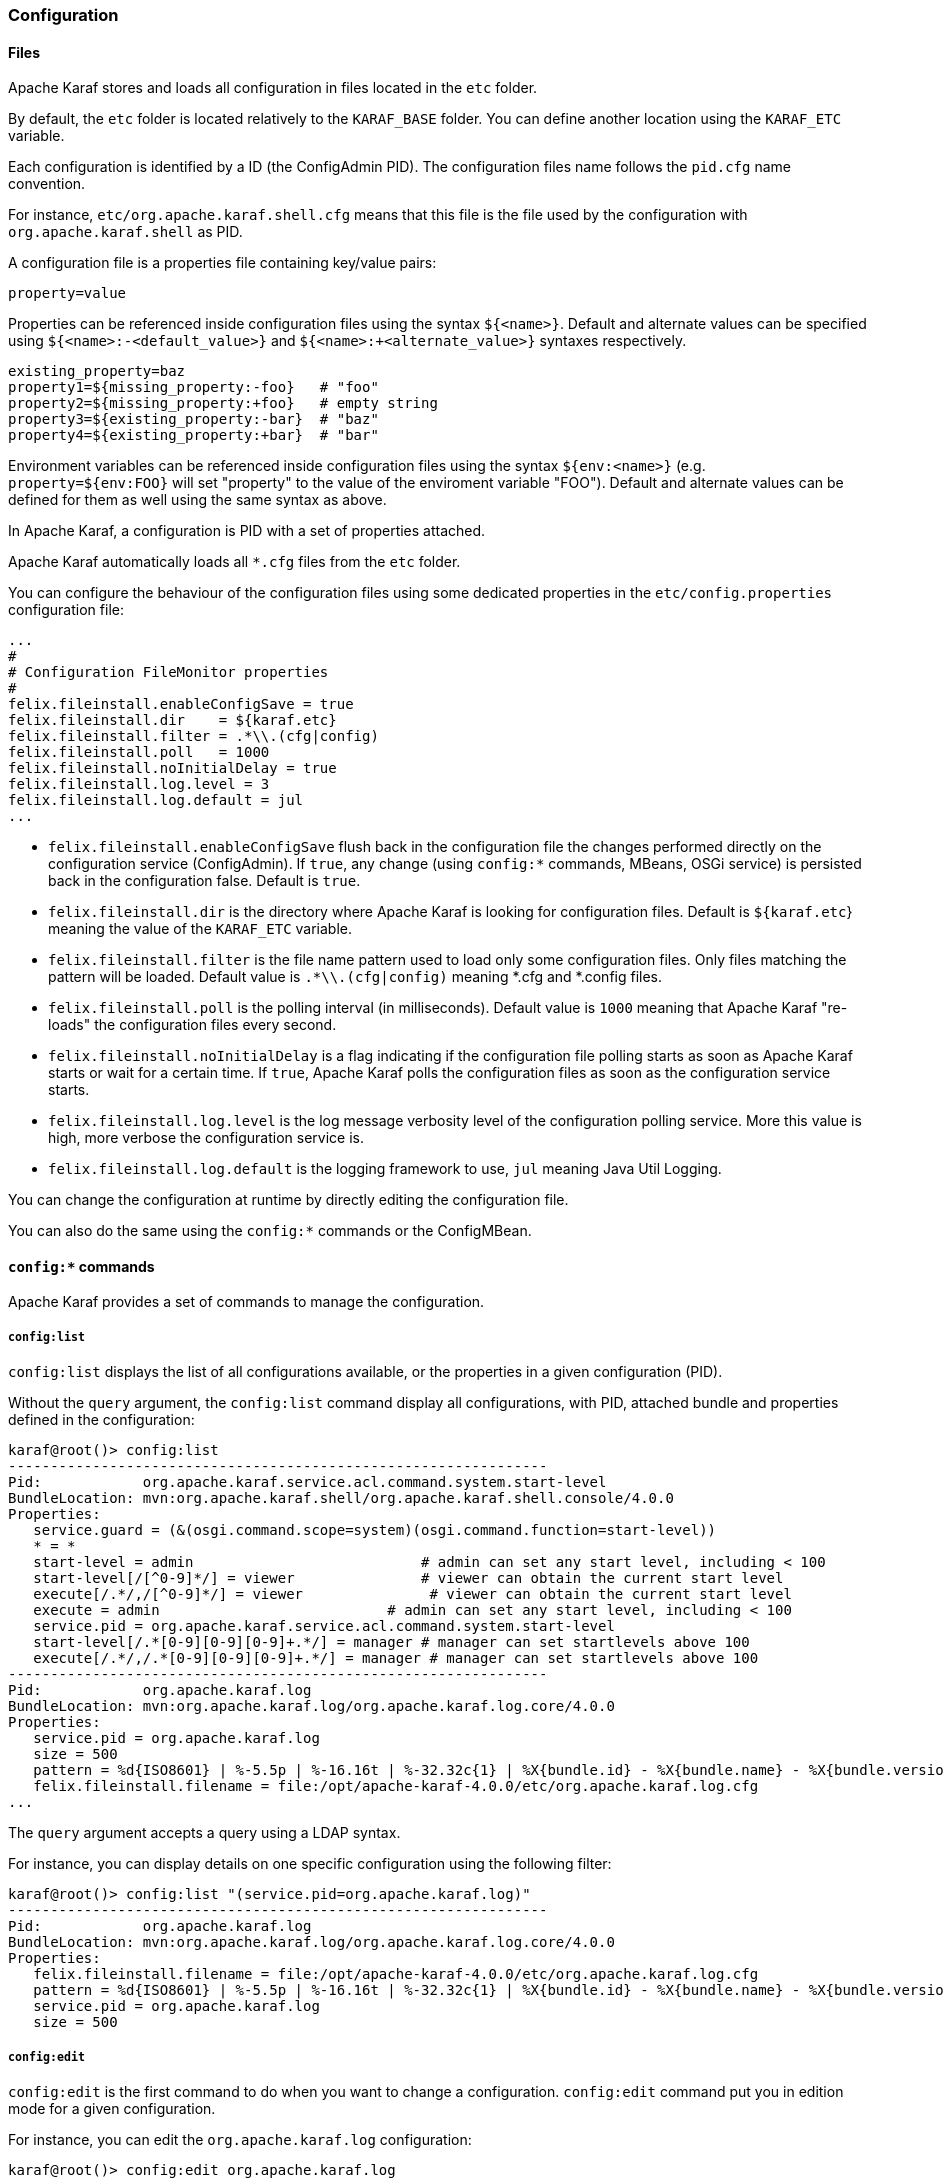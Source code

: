 //
// Licensed under the Apache License, Version 2.0 (the "License");
// you may not use this file except in compliance with the License.
// You may obtain a copy of the License at
//
//      http://www.apache.org/licenses/LICENSE-2.0
//
// Unless required by applicable law or agreed to in writing, software
// distributed under the License is distributed on an "AS IS" BASIS,
// WITHOUT WARRANTIES OR CONDITIONS OF ANY KIND, either express or implied.
// See the License for the specific language governing permissions and
// limitations under the License.
//

=== Configuration

==== Files

Apache Karaf stores and loads all configuration in files located in the `etc` folder.

By default, the `etc` folder is located relatively to the `KARAF_BASE` folder. You can define another location
using the `KARAF_ETC` variable.

Each configuration is identified by a ID (the ConfigAdmin PID). The configuration files name follows the `pid.cfg`
name convention.

For instance, `etc/org.apache.karaf.shell.cfg` means that this file is the file used by the configuration with
`org.apache.karaf.shell` as PID.

A configuration file is a properties file containing key/value pairs:

----
property=value
----

Properties can be referenced inside configuration files using the syntax `${<name>}`. Default and alternate
values can be specified using `${<name>:-<default_value>}` and `${<name>:+<alternate_value>}` syntaxes respectively.

----
existing_property=baz
property1=${missing_property:-foo}   # "foo"
property2=${missing_property:+foo}   # empty string
property3=${existing_property:-bar}  # "baz"
property4=${existing_property:+bar}  # "bar"
----

Environment variables can be referenced inside configuration files using the syntax `${env:<name>}` (e.g.
`property=${env:FOO}` will set "property" to the value of the enviroment variable "FOO"). Default and alternate
values can be defined for them as well using the same syntax as above.

In Apache Karaf, a configuration is PID with a set of properties attached.

Apache Karaf automatically loads all `*.cfg` files from the `etc` folder.

You can configure the behaviour of the configuration files using some dedicated properties in the
`etc/config.properties` configuration file:

----
...
#
# Configuration FileMonitor properties
#
felix.fileinstall.enableConfigSave = true
felix.fileinstall.dir    = ${karaf.etc}
felix.fileinstall.filter = .*\\.(cfg|config)
felix.fileinstall.poll   = 1000
felix.fileinstall.noInitialDelay = true
felix.fileinstall.log.level = 3
felix.fileinstall.log.default = jul
...
----

* `felix.fileinstall.enableConfigSave` flush back in the configuration file the changes performed directly on the
configuration service (ConfigAdmin). If `true`, any change (using `config:*` commands, MBeans, OSGi service) is
persisted back in the configuration false. Default is `true`.
* `felix.fileinstall.dir` is the directory where Apache Karaf is looking for configuration files. Default is `${karaf.etc`}
meaning the value of the `KARAF_ETC` variable.
* `felix.fileinstall.filter` is the file name pattern used to load only some configuration files. Only files matching
the pattern will be loaded. Default value is `.*\\.(cfg|config)` meaning *.cfg and *.config files.
* `felix.fileinstall.poll` is the polling interval (in milliseconds). Default value is `1000` meaning that Apache
Karaf "re-loads" the configuration files every second.
* `felix.fileinstall.noInitialDelay` is a flag indicating if the configuration file polling starts as soon as Apache
Karaf starts or wait for a certain time. If `true`, Apache Karaf polls the configuration files as soon as the configuration
service starts.
* `felix.fileinstall.log.level` is the log message verbosity level of the configuration polling service. More
this value is high, more verbose the configuration service is.
* `felix.fileinstall.log.default` is the logging framework to use, `jul` meaning Java Util Logging.

You can change the configuration at runtime by directly editing the configuration file.

You can also do the same using the `config:*` commands or the ConfigMBean.

==== `config:*` commands

Apache Karaf provides a set of commands to manage the configuration.

===== `config:list`

`config:list` displays the list of all configurations available, or the properties in a given configuration (PID).

Without the `query` argument, the `config:list` command display all configurations, with PID, attached bundle and
properties defined in the configuration:

----
karaf@root()> config:list
----------------------------------------------------------------
Pid:            org.apache.karaf.service.acl.command.system.start-level
BundleLocation: mvn:org.apache.karaf.shell/org.apache.karaf.shell.console/4.0.0
Properties:
   service.guard = (&(osgi.command.scope=system)(osgi.command.function=start-level))
   * = *
   start-level = admin                           # admin can set any start level, including < 100
   start-level[/[^0-9]*/] = viewer               # viewer can obtain the current start level
   execute[/.*/,/[^0-9]*/] = viewer               # viewer can obtain the current start level
   execute = admin                           # admin can set any start level, including < 100
   service.pid = org.apache.karaf.service.acl.command.system.start-level
   start-level[/.*[0-9][0-9][0-9]+.*/] = manager # manager can set startlevels above 100
   execute[/.*/,/.*[0-9][0-9][0-9]+.*/] = manager # manager can set startlevels above 100
----------------------------------------------------------------
Pid:            org.apache.karaf.log
BundleLocation: mvn:org.apache.karaf.log/org.apache.karaf.log.core/4.0.0
Properties:
   service.pid = org.apache.karaf.log
   size = 500
   pattern = %d{ISO8601} | %-5.5p | %-16.16t | %-32.32c{1} | %X{bundle.id} - %X{bundle.name} - %X{bundle.version} | %m%n
   felix.fileinstall.filename = file:/opt/apache-karaf-4.0.0/etc/org.apache.karaf.log.cfg
...
----

The `query` argument accepts a query using a LDAP syntax.

For instance, you can display details on one specific configuration using the following filter:

----
karaf@root()> config:list "(service.pid=org.apache.karaf.log)"
----------------------------------------------------------------
Pid:            org.apache.karaf.log
BundleLocation: mvn:org.apache.karaf.log/org.apache.karaf.log.core/4.0.0
Properties:
   felix.fileinstall.filename = file:/opt/apache-karaf-4.0.0/etc/org.apache.karaf.log.cfg
   pattern = %d{ISO8601} | %-5.5p | %-16.16t | %-32.32c{1} | %X{bundle.id} - %X{bundle.name} - %X{bundle.version} | %m%n
   service.pid = org.apache.karaf.log
   size = 500
----

===== `config:edit`

`config:edit` is the first command to do when you want to change a configuration. `config:edit` command put you
in edition mode for a given configuration.

For instance, you can edit the `org.apache.karaf.log` configuration:

----
karaf@root()> config:edit org.apache.karaf.log
----

The `config:edit` command doesn't display anything, it just puts you in configuration edit mode. You are now ready
to use other config commands (like `config:property-append`, `config:property-delete`, `config:property-set`, ...).

If you provide a configuration PID that doesn't exist yet, Apache Karaf will create a new configuration (and so a new
configuration file) automatically.

All changes that you do in configuration edit mode are store in your console session: the changes are not directly
applied in the configuration. It allows you to "commit" the changes (see `config:update` command) or "rollback" and
cancel your changes (see `config:cancel` command).

===== `config:property-list`

The `config:property-list` lists the properties for the currently edited configuration.

Assuming that you edited the `org.apache.karaf.log` configuration, you can do:

----
karaf@root()> config:property-list
   felix.fileinstall.filename = file:/opt/apache-karaf-4.0.0/etc/org.apache.karaf.log.cfg
   pattern = %d{ISO8601} | %-5.5p | %-16.16t | %-32.32c{1} | %X{bundle.id} - %X{bundle.name} - %X{bundle.version} | %m%n
   service.pid = org.apache.karaf.log
   size = 500
----

===== `config:property-set`

The `config:property-set` command update the value of a given property in the currently edited configuration.

For instance, to change the value of the `size` property of previously edited `org.apache.karaf.log` configuration,
you can do:

----
karaf@root()> config:property-set size 1000
karaf@root()> config:property-list
   felix.fileinstall.filename = file:/opt/apache-karaf-4.0.0/etc/org.apache.karaf.log.cfg
   pattern = %d{ISO8601} | %-5.5p | %-16.16t | %-32.32c{1} | %X{bundle.id} - %X{bundle.name} - %X{bundle.version} | %m%n
   service.pid = org.apache.karaf.log
   size = 1000
----

If the property doesn't exist, the `config:property-set` command creates the property.

You can use `config:property-set` command outside the configuration edit mode, by specifying the `-p` (for configuration pid) option:

----
karaf@root()> config:property-set -p org.apache.karaf.log size 1000
karaf@root()> config:list "(service.pid=org.apache.karaf.log)"
----------------------------------------------------------------
Pid:            org.apache.karaf.log
BundleLocation: mvn:org.apache.karaf.log/org.apache.karaf.log.core/4.0.0
Properties:
   service.pid = org.apache.karaf.log
   size = 1000
   pattern = %d{ISO8601} | %-5.5p | %-16.16t | %-32.32c{1} | %X{bundle.id} - %X{bundle.name} - %X{bundle.version} | %m%n
   felix.fileinstall.filename = file:/opt/apache-karaf-4.0.0/etc/org.apache.karaf.log.cfg
----

[NOTE]
====
Using the `pid` option, you bypass the configuration commit and rollback mechanism.
====

===== `config:property-append`

The `config:property-append` is similar to `config:property-set` command, but instead of completely replacing the
property value, it appends a string at the end of the property value.

For instance, to add 1 at the end of the value of the `size` property in `org.apache.karaf.log` configuration
(and so have 5001 for the value instead of 500), you can do:

----
karaf@root()> config:property-append size 1
karaf@root()> config:property-list
   service.pid = org.apache.karaf.log
   size = 5001
   pattern = %d{ISO8601} | %-5.5p | %-16.16t | %-32.32c{1} | %X{bundle.id} - %X{bundle.name} - %X{bundle.version} | %m%n
   felix.fileinstall.filename = file:/opt/apache-karaf-4.0.0/etc/org.apache.karaf.log.cfg
----

Like the `config:property-set` command, if the property doesn't exist, the `config:property-set` command creates
the property.

You can use the `config:property-append` command outside the configuration edit mode, by specifying the `-p` (for configuration pid) option:

----
karaf@root()> config:property-append -p org.apache.karaf.log size 1
karaf@root()> config:list "(service.pid=org.apache.karaf.log)"
----------------------------------------------------------------
Pid:            org.apache.karaf.log
BundleLocation: mvn:org.apache.karaf.log/org.apache.karaf.log.core/4.0.0
Properties:
   service.pid = org.apache.karaf.log
   size = 5001
   pattern = %d{ISO8601} | %-5.5p | %-16.16t | %-32.32c{1} | %X{bundle.id} - %X{bundle.name} - %X{bundle.version} | %m%n
   felix.fileinstall.filename = file:/opt/apache-karaf-4.0.0/etc/org.apache.karaf.log.cfg
----

[NOTE]
====
Using the `pid` option, you bypass the configuration commit and rollback mechanism.
====

===== `config:property-delete`

The `config:property-delete` command delete a property in the currently edited configuration.

For instance, you previously added a `test` property in `org.apache.karaf.log` configuration. To delete this `test`
property, you do:

----
karaf@root()> config:property-set test test
karaf@root()> config:property-list
   service.pid = org.apache.karaf.log
   size = 500
   pattern = %d{ISO8601} | %-5.5p | %-16.16t | %-32.32c{1} | %X{bundle.id} - %X{bundle.name} - %X{bundle.version} | %m%n
   felix.fileinstall.filename = file:/opt/apache-karaf-4.0.0/etc/org.apache.karaf.log.cfg
   test = test
karaf@root()> config:property-delete test
karaf@root()> config:property-list
   service.pid = org.apache.karaf.log
   size = 500
   pattern = %d{ISO8601} | %-5.5p | %-16.16t | %-32.32c{1} | %X{bundle.id} - %X{bundle.name} - %X{bundle.version} | %m%n
   felix.fileinstall.filename = file:/opt/apache-karaf-4.0.0/etc/org.apache.karaf.log.cfg
----

You can use the `config:property-delete` command outside the configuration edit mode, by specifying the `-p` (for configuration pid) option:

----
karaf@root()> config:property-delete -p org.apache.karaf.log test
----

===== `config:update` and `config:cancel`

When you are in the configuration edit mode, all changes that you do using `config:property*` commands are stored in "memory"
(actually in the console session).

Thanks to that, you can "commit" your changes using the `config:update` command. The `config:update` command will
commit your changes, update the configuration, and (if possible) update the configuration files.

For instance, after changing `org.apache.karaf.log` configuration with some `config:property*` commands, you have
to commit your change like this:

----
karaf@root()> config:edit org.apache.karaf.log
karaf@root()> config:property-set test test
karaf@root()> config:update
karaf@root()> config:list "(service.pid=org.apache.karaf.log)"
----------------------------------------------------------------
Pid:            org.apache.karaf.log
BundleLocation: mvn:org.apache.karaf.log/org.apache.karaf.log.core/4.0.0
Properties:
   service.pid = org.apache.karaf.log
   size = 500
   pattern = %d{ISO8601} | %-5.5p | %-16.16t | %-32.32c{1} | %X{bundle.id} - %X{bundle.name} - %X{bundle.version} | %m%n
   felix.fileinstall.filename = file:/opt/apache-karaf-4.0.0/etc/org.apache.karaf.log.cfg
   test = test
----

On the other hand, if you want to "rollback" your changes, you can use the `config:cancel` command. It will cancel all
changes that you did, and return of the configuration state just before the `config:edit` command. The `config:cancel`
exits from the edit mode.

For instance, you added the test property in the `org.apache.karaf.log` configuration, but it was a mistake:

----
karaf@root()> config:edit org.apache.karaf.log
karaf@root()> config:property-set test test
karaf@root()> config:cancel
karaf@root()> config:list "(service.pid=org.apache.karaf.log)"
----------------------------------------------------------------
Pid:            org.apache.karaf.log
BundleLocation: mvn:org.apache.karaf.log/org.apache.karaf.log.core/4.0.0
Properties:
   service.pid = org.apache.karaf.log
   size = 500
   pattern = %d{ISO8601} | %-5.5p | %-16.16t | %-32.32c{1} | %X{bundle.id} - %X{bundle.name} - %X{bundle.version} | %m%n
   felix.fileinstall.filename = file:/opt/apache-karaf-4.0.0/etc/org.apache.karaf.log.cfg
----

===== `config:delete`

The `config:delete` command completely delete an existing configuration. You don't have to be in edit mode to delete
a configuration.

For instance, you added `my.config` configuration:

----
karaf@root()> config:edit my.config
karaf@root()> config:property-set test test
karaf@root()> config:update
karaf@root()> config:list "(service.pid=my.config)"
----------------------------------------------------------------
Pid:            my.config
BundleLocation: null
Properties:
   service.pid = my.config
   test = test
----

You can delete the `my.config` configuration (including all properties in the configuration) using the `config:delete`
command:

----
karaf@root()> config:delete my.config
karaf@root()> config:list "(service.pid=my.config)"
karaf@root()>
----

===== `config:meta`

The `config:meta` command lists the meta type information related to a given configuration.

It allows you to get details about the configuration properties: key, name, type, default value, and description:

----
karaf@root()> config:meta -p org.apache.karaf.log
Meta type informations for pid: org.apache.karaf.log
key     | name    | type   | default                                                              | description
---------------------------------------------------------------------------------------------------------------------------------------
size    | Size    | int    | 500                                                                  | size of the log to keep in memory
pattern | Pattern | String | %d{ABSOLUTE} | %-5.5p | %-16.16t | %-32.32c{1} | %-32.32C %4L | %m%n | Pattern used to display log entries
---- 

==== JMX ConfigMBean

On the JMX layer, you have a MBean dedicated to the management of the configurations: the ConfigMBean.

The ConfigMBean object name is: `org.apache.karaf:type=config,name=*`.

===== Attributes

The `Configs` attribute is a list of all configuration PIDs.

===== Operations

* `listProperties(pid)` returns the list of properties (property=value formatted) for the configuration `pid`.
* `deleteProperty(pid, property)` deletes the `property` from the configuration `pid`.
* `appendProperty(pid, property, value)` appends `value` at the end of the value of the `property` of the configuration `pid`.
* `setProperty(pid, property, value)` sets `value` for the value of the `property` of the configuration `pid`.
* `delete(pid)` deletes the configuration identified by the `pid`.
* `create(pid)` creates an empty (without any property) configuration with `pid`.
* `update(pid, properties)` updates a configuration identified with `pid` with the provided `properties` map.

